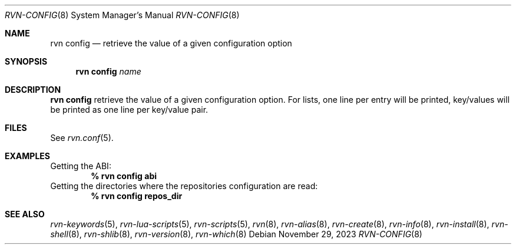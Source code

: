 .Dd November 29, 2023
.Dt RVN-CONFIG 8
.Os
.Sh NAME
.Nm "rvn config"
.Nd retrieve the value of a given configuration option
.Sh SYNOPSIS
.Nm
.Ar name
.Sh DESCRIPTION
.Nm
retrieve the value of a given configuration option.
For lists,
one line per entry will be printed, key/values will be printed
as one line per key/value pair.
.Sh FILES
See
.Xr rvn.conf 5 .
.Sh EXAMPLES
Getting the ABI:
.Dl % rvn config abi
Getting the directories where the repositories configuration are read:
.Dl % rvn config repos_dir
.Sh SEE ALSO
.Xr rvn-keywords 5 ,
.Xr rvn-lua-scripts 5 ,
.Xr rvn-scripts 5 ,
.Xr rvn 8 ,
.Xr rvn-alias 8 ,
.Xr rvn-create 8 ,
.Xr rvn-info 8 ,
.Xr rvn-install 8 ,
.Xr rvn-shell 8 ,
.Xr rvn-shlib 8 ,
.Xr rvn-version 8 ,
.Xr rvn-which 8
